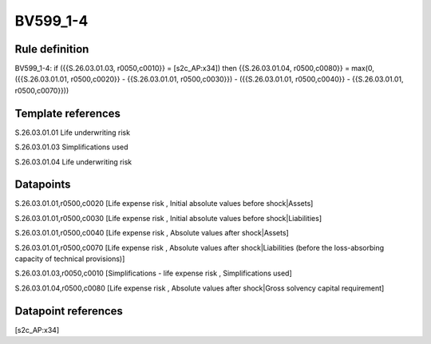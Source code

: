 =========
BV599_1-4
=========

Rule definition
---------------

BV599_1-4: if ({{S.26.03.01.03, r0050,c0010}} = [s2c_AP:x34]) then {{S.26.03.01.04, r0500,c0080}} = max(0, ({{S.26.03.01.01, r0500,c0020}} - {{S.26.03.01.01, r0500,c0030}}) - ({{S.26.03.01.01, r0500,c0040}} - {{S.26.03.01.01, r0500,c0070}}))


Template references
-------------------

S.26.03.01.01 Life underwriting risk

S.26.03.01.03 Simplifications used

S.26.03.01.04 Life underwriting risk


Datapoints
----------

S.26.03.01.01,r0500,c0020 [Life expense risk , Initial absolute values before shock|Assets]

S.26.03.01.01,r0500,c0030 [Life expense risk , Initial absolute values before shock|Liabilities]

S.26.03.01.01,r0500,c0040 [Life expense risk , Absolute values after shock|Assets]

S.26.03.01.01,r0500,c0070 [Life expense risk , Absolute values after shock|Liabilities (before the loss-absorbing capacity of technical provisions)]

S.26.03.01.03,r0050,c0010 [Simplifications - life expense risk , Simplifications used]

S.26.03.01.04,r0500,c0080 [Life expense risk , Absolute values after shock|Gross solvency capital requirement]



Datapoint references
--------------------

[s2c_AP:x34]
